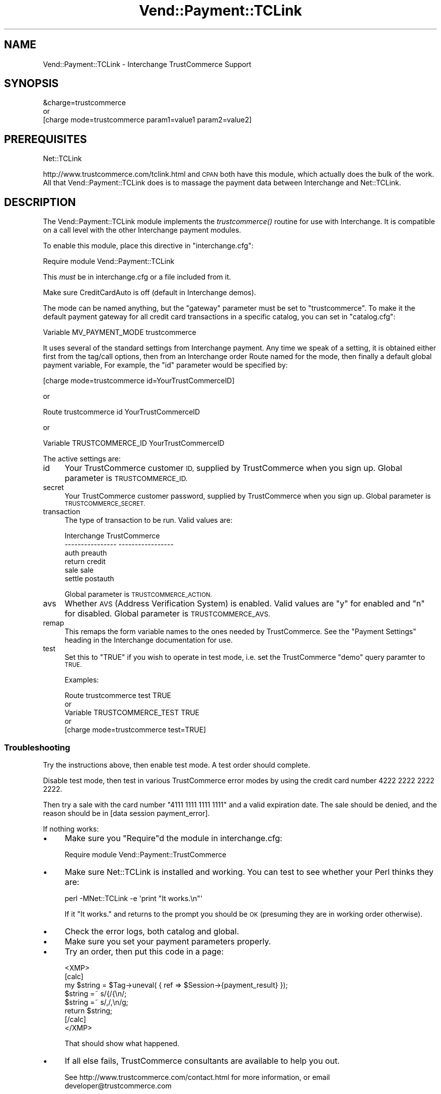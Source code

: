 .\" Automatically generated by Pod::Man 2.28 (Pod::Simple 3.29)
.\"
.\" Standard preamble:
.\" ========================================================================
.de Sp \" Vertical space (when we can't use .PP)
.if t .sp .5v
.if n .sp
..
.de Vb \" Begin verbatim text
.ft CW
.nf
.ne \\$1
..
.de Ve \" End verbatim text
.ft R
.fi
..
.\" Set up some character translations and predefined strings.  \*(-- will
.\" give an unbreakable dash, \*(PI will give pi, \*(L" will give a left
.\" double quote, and \*(R" will give a right double quote.  \*(C+ will
.\" give a nicer C++.  Capital omega is used to do unbreakable dashes and
.\" therefore won't be available.  \*(C` and \*(C' expand to `' in nroff,
.\" nothing in troff, for use with C<>.
.tr \(*W-
.ds C+ C\v'-.1v'\h'-1p'\s-2+\h'-1p'+\s0\v'.1v'\h'-1p'
.ie n \{\
.    ds -- \(*W-
.    ds PI pi
.    if (\n(.H=4u)&(1m=24u) .ds -- \(*W\h'-12u'\(*W\h'-12u'-\" diablo 10 pitch
.    if (\n(.H=4u)&(1m=20u) .ds -- \(*W\h'-12u'\(*W\h'-8u'-\"  diablo 12 pitch
.    ds L" ""
.    ds R" ""
.    ds C` ""
.    ds C' ""
'br\}
.el\{\
.    ds -- \|\(em\|
.    ds PI \(*p
.    ds L" ``
.    ds R" ''
.    ds C`
.    ds C'
'br\}
.\"
.\" Escape single quotes in literal strings from groff's Unicode transform.
.ie \n(.g .ds Aq \(aq
.el       .ds Aq '
.\"
.\" If the F register is turned on, we'll generate index entries on stderr for
.\" titles (.TH), headers (.SH), subsections (.SS), items (.Ip), and index
.\" entries marked with X<> in POD.  Of course, you'll have to process the
.\" output yourself in some meaningful fashion.
.\"
.\" Avoid warning from groff about undefined register 'F'.
.de IX
..
.nr rF 0
.if \n(.g .if rF .nr rF 1
.if (\n(rF:(\n(.g==0)) \{
.    if \nF \{
.        de IX
.        tm Index:\\$1\t\\n%\t"\\$2"
..
.        if !\nF==2 \{
.            nr % 0
.            nr F 2
.        \}
.    \}
.\}
.rr rF
.\" ========================================================================
.\"
.IX Title "Vend::Payment::TCLink 3"
.TH Vend::Payment::TCLink 3 "2016-12-23" "perl v5.22.2" "User Contributed Perl Documentation"
.\" For nroff, turn off justification.  Always turn off hyphenation; it makes
.\" way too many mistakes in technical documents.
.if n .ad l
.nh
.SH "NAME"
Vend::Payment::TCLink \- Interchange TrustCommerce Support
.SH "SYNOPSIS"
.IX Header "SYNOPSIS"
.Vb 1
\&    &charge=trustcommerce
\& 
\&        or
\& 
\&    [charge mode=trustcommerce param1=value1 param2=value2]
.Ve
.SH "PREREQUISITES"
.IX Header "PREREQUISITES"
.Vb 1
\&    Net::TCLink
.Ve
.PP
http://www.trustcommerce.com/tclink.html and \s-1CPAN\s0 both have this module,
which actually does the bulk of the work. All that Vend::Payment::TCLink
does is to massage the payment data between Interchange and Net::TCLink.
.SH "DESCRIPTION"
.IX Header "DESCRIPTION"
The Vend::Payment::TCLink module implements the \fItrustcommerce()\fR routine
for use with Interchange. It is compatible on a call level with the other
Interchange payment modules.
.PP
To enable this module, place this directive in \f(CW\*(C`interchange.cfg\*(C'\fR:
.PP
.Vb 1
\&    Require module Vend::Payment::TCLink
.Ve
.PP
This \fImust\fR be in interchange.cfg or a file included from it.
.PP
Make sure CreditCardAuto is off (default in Interchange demos).
.PP
The mode can be named anything, but the \f(CW\*(C`gateway\*(C'\fR parameter must be set
to \f(CW\*(C`trustcommerce\*(C'\fR. To make it the default payment gateway for all credit
card transactions in a specific catalog, you can set in \f(CW\*(C`catalog.cfg\*(C'\fR:
.PP
.Vb 1
\&    Variable MV_PAYMENT_MODE trustcommerce
.Ve
.PP
It uses several of the standard settings from Interchange payment. Any time
we speak of a setting, it is obtained either first from the tag/call options,
then from an Interchange order Route named for the mode, then finally a
default global payment variable, For example, the \f(CW\*(C`id\*(C'\fR parameter would
be specified by:
.PP
.Vb 1
\&    [charge mode=trustcommerce id=YourTrustCommerceID]
.Ve
.PP
or
.PP
.Vb 1
\&    Route trustcommerce id YourTrustCommerceID
.Ve
.PP
or
.PP
.Vb 1
\&    Variable TRUSTCOMMERCE_ID YourTrustCommerceID
.Ve
.PP
The active settings are:
.IP "id" 4
.IX Item "id"
Your TrustCommerce customer \s-1ID,\s0 supplied by TrustCommerce when you sign up.
Global parameter is \s-1TRUSTCOMMERCE_ID.\s0
.IP "secret" 4
.IX Item "secret"
Your TrustCommerce customer password, supplied by TrustCommerce when you
sign up. Global parameter is \s-1TRUSTCOMMERCE_SECRET.\s0
.IP "transaction" 4
.IX Item "transaction"
The type of transaction to be run. Valid values are:
.Sp
.Vb 6
\&    Interchange         TrustCommerce
\&    \-\-\-\-\-\-\-\-\-\-\-\-\-\-\-\-    \-\-\-\-\-\-\-\-\-\-\-\-\-\-\-\-\-
\&        auth            preauth
\&        return          credit
\&        sale            sale
\&        settle          postauth
.Ve
.Sp
Global parameter is \s-1TRUSTCOMMERCE_ACTION.\s0
.IP "avs" 4
.IX Item "avs"
Whether \s-1AVS \s0(Address Verification System) is enabled. Valid values are \*(L"y\*(R"
for enabled and \*(L"n\*(R" for disabled. Global parameter is \s-1TRUSTCOMMERCE_AVS.\s0
.IP "remap" 4
.IX Item "remap"
This remaps the form variable names to the ones needed by TrustCommerce. See
the \f(CW\*(C`Payment Settings\*(C'\fR heading in the Interchange documentation for use.
.IP "test" 4
.IX Item "test"
Set this to \f(CW\*(C`TRUE\*(C'\fR if you wish to operate in test mode, i.e. set the
TrustCommerce \f(CW\*(C`demo\*(C'\fR query paramter to \s-1TRUE.\s0
.Sp
Examples:
.Sp
.Vb 5
\&    Route trustcommerce test TRUE
\&        or
\&    Variable TRUSTCOMMERCE_TEST TRUE
\&        or 
\&    [charge mode=trustcommerce test=TRUE]
.Ve
.SS "Troubleshooting"
.IX Subsection "Troubleshooting"
Try the instructions above, then enable test mode. A test order should complete.
.PP
Disable test mode, then test in various TrustCommerce error modes by
using the credit card number 4222 2222 2222 2222.
.PP
Then try a sale with the card number \f(CW\*(C`4111 1111 1111 1111\*(C'\fR
and a valid expiration date. The sale should be denied, and the reason should
be in [data session payment_error].
.PP
If nothing works:
.IP "\(bu" 4
Make sure you \*(L"Require\*(R"d the module in interchange.cfg:
.Sp
.Vb 1
\&    Require module Vend::Payment::TrustCommerce
.Ve
.IP "\(bu" 4
Make sure Net::TCLink is installed and working. You can test to see
whether your Perl thinks they are:
.Sp
.Vb 1
\&    perl \-MNet::TCLink \-e \*(Aqprint "It works.\en"\*(Aq
.Ve
.Sp
If it \*(L"It works.\*(R" and returns to the prompt you should be \s-1OK \s0(presuming
they are in working order otherwise).
.IP "\(bu" 4
Check the error logs, both catalog and global.
.IP "\(bu" 4
Make sure you set your payment parameters properly.
.IP "\(bu" 4
Try an order, then put this code in a page:
.Sp
.Vb 8
\&    <XMP>
\&    [calc]
\&        my $string = $Tag\->uneval( { ref => $Session\->{payment_result} });
\&        $string =~ s/{/{\en/;
\&        $string =~ s/,/,\en/g;
\&        return $string;
\&    [/calc]
\&    </XMP>
.Ve
.Sp
That should show what happened.
.IP "\(bu" 4
If all else fails, TrustCommerce consultants are available to help you out.
.Sp
See http://www.trustcommerce.com/contact.html for more information, or email
developer@trustcommerce.com
.SH "BUGS"
.IX Header "BUGS"
There is actually nothing *in* Vend::Payment::TrustCommerce. It changes
packages to Vend::Payment and places things there.
.SH "AUTHORS"
.IX Header "AUTHORS"
Dan Helfman <dan@trustcommerce.com>, based on code by Mark Stosberg
<mark@summersault.com>, which was based on original code by Mike Heins.
.SH "CREDITS"
.IX Header "CREDITS"
.Vb 3
\&    webmaster@nameastar.net
\&    Jeff Nappi <brage@cyberhighway.net>
\&    Paul Delys <paul@gi.alaska.edu>
.Ve
